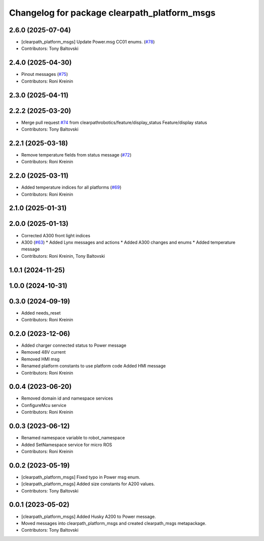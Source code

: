 ^^^^^^^^^^^^^^^^^^^^^^^^^^^^^^^^^^^^^^^^^^^^^
Changelog for package clearpath_platform_msgs
^^^^^^^^^^^^^^^^^^^^^^^^^^^^^^^^^^^^^^^^^^^^^

2.6.0 (2025-07-04)
------------------
* [clearpath_platform_msgs] Update Power.msg CC01 enums. (`#78 <https://github.com/clearpathrobotics/clearpath_msgs/issues/78>`_)
* Contributors: Tony Baltovski

2.4.0 (2025-04-30)
------------------
* Pinout messages (`#75 <https://github.com/clearpathrobotics/clearpath_msgs/issues/75>`_)
* Contributors: Roni Kreinin

2.3.0 (2025-04-11)
------------------

2.2.2 (2025-03-20)
------------------
* Merge pull request `#74 <https://github.com/clearpathrobotics/clearpath_msgs/issues/74>`_ from clearpathrobotics/feature/display_status
  Feature/display status
* Contributors: Tony Baltovski

2.2.1 (2025-03-18)
------------------
* Remove temperature fields from status message (`#72 <https://github.com/clearpathrobotics/clearpath_msgs/issues/72>`_)
* Contributors: Roni Kreinin

2.2.0 (2025-03-11)
------------------
* Added temperature indices for all platforms (`#69 <https://github.com/clearpathrobotics/clearpath_msgs/issues/69>`_)
* Contributors: Roni Kreinin

2.1.0 (2025-01-31)
------------------

2.0.0 (2025-01-13)
------------------
* Corrected A300 front light indices
* A300 (`#63 <https://github.com/clearpathrobotics/clearpath_msgs/issues/63>`_)
  * Added Lynx messages and actions
  * Added A300 changes and enums
  * Added temperature message
* Contributors: Roni Kreinin, Tony Baltovski

1.0.1 (2024-11-25)
------------------

1.0.0 (2024-10-31)
------------------

0.3.0 (2024-09-19)
------------------
* Added needs_reset
* Contributors: Roni Kreinin

0.2.0 (2023-12-06)
------------------
* Added charger connected status to Power message
* Removed 48V current
* Removed HMI msg
* Renamed platform constants to use platform code
  Added HMI message
* Contributors: Roni Kreinin

0.0.4 (2023-06-20)
------------------
* Removed domain id and namespace services
* ConfigureMcu service
* Contributors: Roni Kreinin

0.0.3 (2023-06-12)
------------------
* Renamed namespace variable to robot_namespace
* Added SetNamespace service for micro ROS
* Contributors: Roni Kreinin

0.0.2 (2023-05-19)
------------------
* [clearpath_platform_msgs] Fixed typo in Power msg enum.
* [clearpath_platform_msgs] Added size constants for A200 values.
* Contributors: Tony Baltovski

0.0.1 (2023-05-02)
------------------
* [clearpath_platform_msgs] Added Husky A200 to Power message.
* Moved messages into clearpath_platform_msgs and created clearpath_msgs metapackage.
* Contributors: Tony Baltovski
